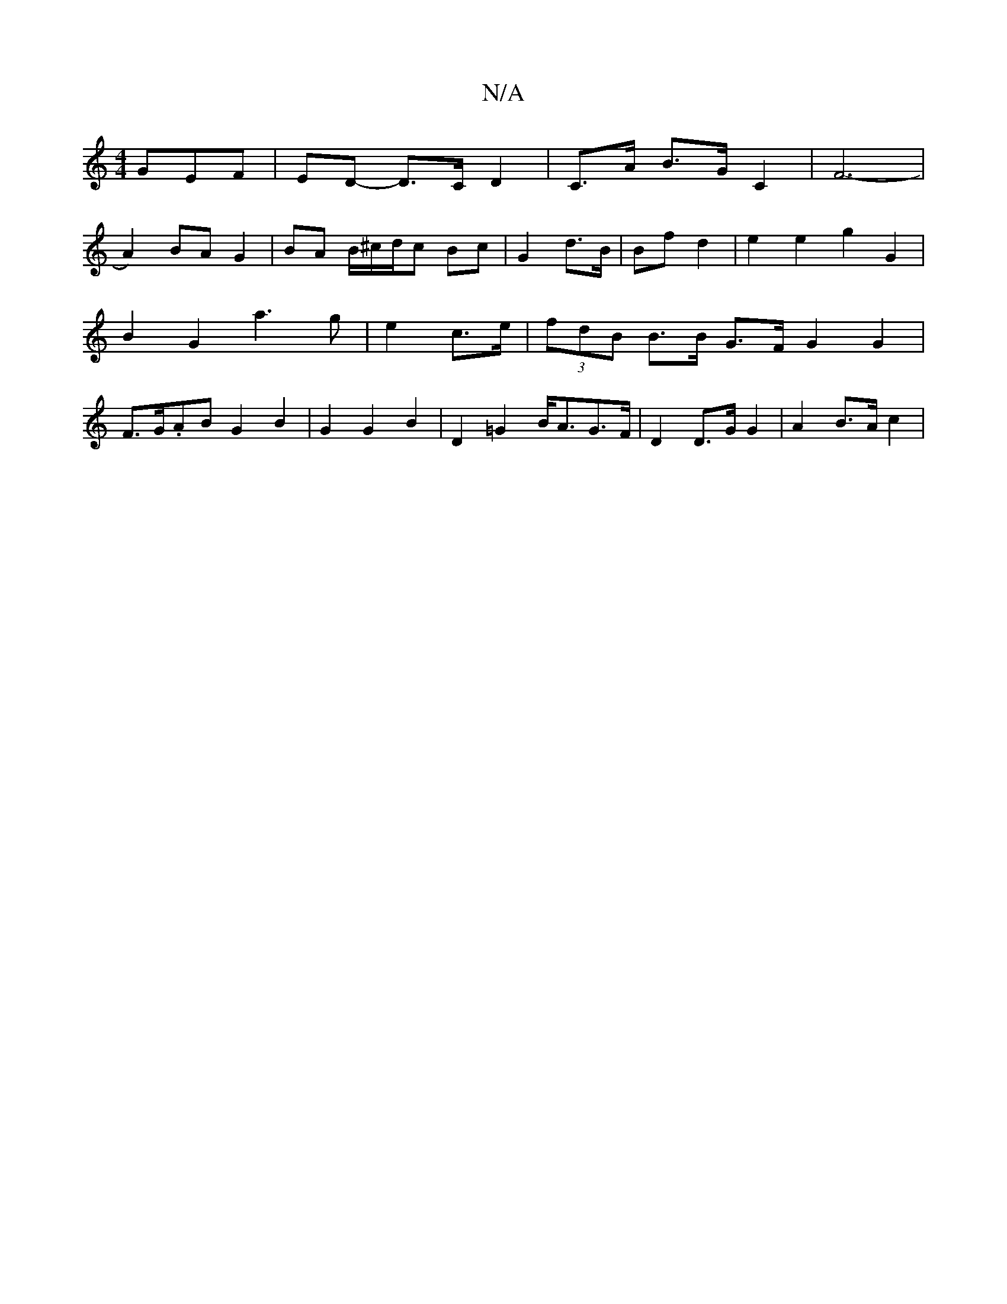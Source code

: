X:1
T:N/A
M:4/4
R:N/A
K:Cmajor
GEF|ED- D>C D2 | C>A B>G C2 | F6- |[
A2) BA G2 | BA B/^c/2d/c Bc | G2 d>B | Bf d2 | e2 e2 g2 G2|
B2 G2 a3 g|e2 c>e | (3fdB B>B G>F G2G2|
F>G.AB G2 B2 | G2 G2 B2 | D2 =G2 B<AG>F|D2 D>G G2 | A2 B>A c2 |